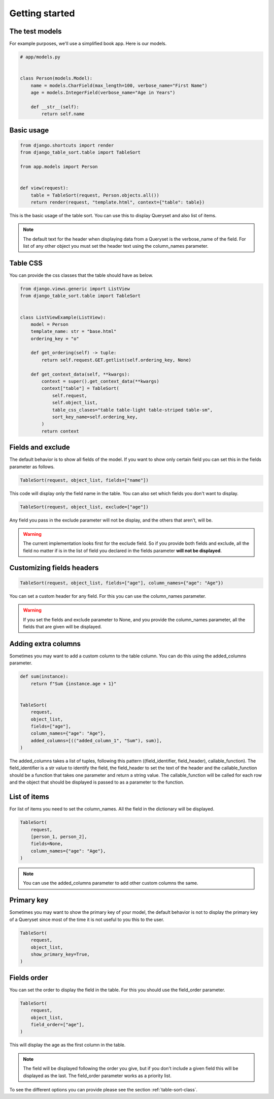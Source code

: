 ===============
Getting started
===============

The test models
***************

For example purposes, we'll use a simplified book app. Here is our models.

.. code-block:: python

    # app/models.py


    class Person(models.Model):
        name = models.CharField(max_length=100, verbose_name="First Name")
        age = models.IntegerField(verbose_name="Age in Years")

        def __str__(self):
            return self.name

Basic usage
***********

.. code-block:: python

    from django.shortcuts import render
    from django_table_sort.table import TableSort

    from app.models import Person


    def view(request):
        table = TableSort(request, Person.objects.all())
        return render(request, "template.html", context={"table": table})

This is the basic usage of the table sort. You can use this to display Queryset and also list of items.

.. note::
    The default text for the header when displaying data from a Queryset is the verbose_name of the field. For list of any other object you must set the header text using the column_names parameter.

Table CSS
*********

You can provide the css classes that the table should have as below.

.. code-block:: python

    from django.views.generic import ListView
    from django_table_sort.table import TableSort


    class ListViewExample(ListView):
        model = Person
        template_name: str = "base.html"
        ordering_key = "o"

        def get_ordering(self) -> tuple:
            return self.request.GET.getlist(self.ordering_key, None)

        def get_context_data(self, **kwargs):
            context = super().get_context_data(**kwargs)
            context["table"] = TableSort(
                self.request,
                self.object_list,
                table_css_clases="table table-light table-striped table-sm",
                sort_key_name=self.ordering_key,
            )
            return context

Fields and exclude
******************

The default behavior is to show all fields of the model. If you want to show only certain field you can set this in the fields parameter as follows.

.. code-block:: python

    TableSort(request, object_list, fields=["name"])

This code will display only the field name in the table. You can also set which fields you don't want to display.

.. code-block:: python

    TableSort(request, object_list, exclude=["age"])

Any field you pass in the exclude parameter will not be display, and the others that aren't, will be.

.. warning::
    The current implementation looks first for the exclude field. So if you provide both fields and exclude, all the field no matter if is in the list of field you declared in the fields parameter **will not be displayed**.


Customizing fields headers
**************************

.. code-block:: python

    TableSort(request, object_list, fields=["age"], column_names={"age": "Age"})

You can set a custom header for any field. For this you can use the column_names parameter.

.. warning::
    If you set the fields and exclude parameter to None, and you provide the column_names
    parameter, all the fields that are given will be displayed.

Adding extra columns
********************

Sometimes you may want to add a custom column to the table column. You can do this using the added_columns parameter.

.. code-block:: python

    def sum(instance):
        return f"Sum {instance.age + 1}"


    TableSort(
        request,
        object_list,
        fields=["age"],
        column_names={"age": "Age"},
        added_columns=[(("added_column_1", "Sum"), sum)],
    )

The added_columns takes a list of tuples, following this pattern ((field_identifier, field_header), callable_function). The field_identifier is a str value to identify the field, the field_header to set the text of the header and the callable_function should be a function that takes one parameter and return a string value. The callable_function will be called for each row and the object that should be displayed is passed to as a parameter to the function.


List of items
*************

For list of items you need to set the column_names. All the field in the dictionary will be displayed.

.. code-block:: python

    TableSort(
        request,
        [person_1, person_2],
        fields=None,
        column_names={"age": "Age"},
    )

.. note::
    You can use the added_columns parameter to add other custom columns the same.

Primary key
***********

Sometimes you may want to show the primary key of your model, the default behavior is not to display the primary key of a Queryset since most of the time it is not useful to you this to the user.

.. code-block:: python

    TableSort(
        request,
        object_list,
        show_primary_key=True,
    )


Fields order
************

You can set the order to display the field in the table. For this you should use the field_order parameter.

.. code-block:: python

    TableSort(
        request,
        object_list,
        field_order=["age"],
    )

This will display the age as the first column in the table.

.. note::
    The field will be displayed following the order you give, but if you don't include a given field this
    will be displayed as the last. The field_order parameter works as a priority list.

To see the different options you can provide please see the section :ref:`table-sort-class`.
